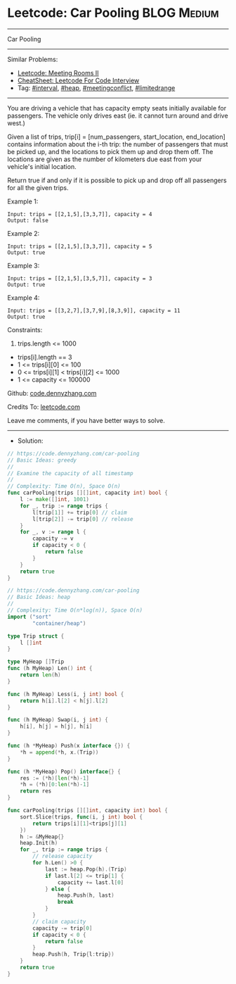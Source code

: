 * Leetcode: Car Pooling                                         :BLOG:Medium:
#+STARTUP: showeverything
#+OPTIONS: toc:nil \n:t ^:nil creator:nil d:nil
:PROPERTIES:
:type:     interval, meetingconflict, limitedrange, inspiring
:END:
---------------------------------------------------------------------
Car Pooling
---------------------------------------------------------------------
#+BEGIN_HTML
<a href="https://github.com/dennyzhang/code.dennyzhang.com/tree/master/problems/car-pooling"><img align="right" width="200" height="183" src="https://www.dennyzhang.com/wp-content/uploads/denny/watermark/github.png" /></a>
#+END_HTML
Similar Problems:
- [[https://code.dennyzhang.com/meeting-rooms-ii][Leetcode: Meeting Rooms II]]
- [[https://cheatsheet.dennyzhang.com/cheatsheet-leetcode-A4][CheatSheet: Leetcode For Code Interview]]
- Tag: [[https://code.dennyzhang.com/review-interval][#interval]], [[https://code.dennyzhang.com/review-heap][#heap]], [[https://code.dennyzhang.com/followup-meetingconflict][#meetingconflict]], [[https://code.dennyzhang.com/tag/limitedrange][#limitedrange]]
---------------------------------------------------------------------
You are driving a vehicle that has capacity empty seats initially available for passengers.  The vehicle only drives east (ie. it cannot turn around and drive west.)

Given a list of trips, trip[i] = [num_passengers, start_location, end_location] contains information about the i-th trip: the number of passengers that must be picked up, and the locations to pick them up and drop them off.  The locations are given as the number of kilometers due east from your vehicle's initial location.

Return true if and only if it is possible to pick up and drop off all passengers for all the given trips. 
 
Example 1:
#+BEGIN_EXAMPLE
Input: trips = [[2,1,5],[3,3,7]], capacity = 4
Output: false
#+END_EXAMPLE

Example 2:
#+BEGIN_EXAMPLE
Input: trips = [[2,1,5],[3,3,7]], capacity = 5
Output: true
#+END_EXAMPLE

Example 3:
#+BEGIN_EXAMPLE
Input: trips = [[2,1,5],[3,5,7]], capacity = 3
Output: true
#+END_EXAMPLE

Example 4:
#+BEGIN_EXAMPLE
Input: trips = [[3,2,7],[3,7,9],[8,3,9]], capacity = 11
Output: true
#+END_EXAMPLE
 
Constraints:

1. trips.length <= 1000
- trips[i].length == 3
- 1 <= trips[i][0] <= 100
- 0 <= trips[i][1] < trips[i][2] <= 1000
- 1 <= capacity <= 100000

Github: [[https://github.com/dennyzhang/code.dennyzhang.com/tree/master/problems/car-pooling][code.dennyzhang.com]]

Credits To: [[https://leetcode.com/problems/car-pooling/description/][leetcode.com]]

Leave me comments, if you have better ways to solve.
---------------------------------------------------------------------
- Solution:
#+BEGIN_SRC go
// https://code.dennyzhang.com/car-pooling
// Basic Ideas: greedy
//
// Examine the capacity of all timestamp
//
// Complexity: Time O(n), Space O(n)
func carPooling(trips [][]int, capacity int) bool {
    l := make([]int, 1001)
    for _, trip := range trips {
        l[trip[1]] += trip[0] // claim
        l[trip[2]] -= trip[0] // release
    }
    for _, v := range l {
        capacity -= v
        if capacity < 0 {
            return false
        }
    }
    return true
}
#+END_SRC

#+BEGIN_SRC go
// https://code.dennyzhang.com/car-pooling
// Basic Ideas: heap
//
// Complexity: Time O(n*log(n)), Space O(n)
import ("sort"
        "container/heap")

type Trip struct {
    l []int
}

type MyHeap []Trip
func (h MyHeap) Len() int {
    return len(h)
}

func (h MyHeap) Less(i, j int) bool {
    return h[i].l[2] < h[j].l[2]
}

func (h MyHeap) Swap(i, j int) {
    h[i], h[j] = h[j], h[i]
}

func (h *MyHeap) Push(x interface {}) {
    *h = append(*h, x.(Trip))
}

func (h *MyHeap) Pop() interface{} {
    res := (*h)[len(*h)-1]
    *h = (*h)[0:len(*h)-1]
    return res
}

func carPooling(trips [][]int, capacity int) bool {
    sort.Slice(trips, func(i, j int) bool {
        return trips[i][1]<trips[j][1]
    })
    h := &MyHeap{}
    heap.Init(h)
    for _, trip := range trips {
        // release capacity
        for h.Len() >0 {
            last := heap.Pop(h).(Trip)
            if last.l[2] <= trip[1] {
                capacity += last.l[0]
            } else {
                heap.Push(h, last)
                break
            }
        }
        // claim capacity
        capacity -= trip[0]
        if capacity < 0 {
            return false
        }
        heap.Push(h, Trip{l:trip})
    }
    return true
}
#+END_SRC

#+BEGIN_HTML
<div style="overflow: hidden;">
<div style="float: left; padding: 5px"> <a href="https://www.linkedin.com/in/dennyzhang001"><img src="https://www.dennyzhang.com/wp-content/uploads/sns/linkedin.png" alt="linkedin" /></a></div>
<div style="float: left; padding: 5px"><a href="https://github.com/dennyzhang"><img src="https://www.dennyzhang.com/wp-content/uploads/sns/github.png" alt="github" /></a></div>
<div style="float: left; padding: 5px"><a href="https://www.dennyzhang.com/slack" target="_blank" rel="nofollow"><img src="https://www.dennyzhang.com/wp-content/uploads/sns/slack.png" alt="slack"/></a></div>
</div>
#+END_HTML
